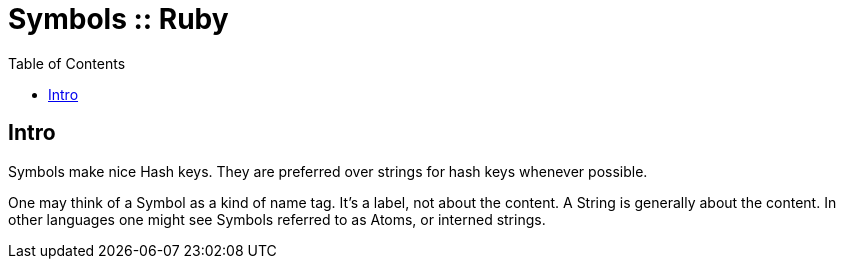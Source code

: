 = Symbols :: Ruby
:icons: font
:toc: left

== Intro

Symbols make nice Hash keys.
They are preferred over strings for hash keys whenever possible.

One may think of a Symbol as a kind of name tag.
It's a label, not about the content.
A String is generally about the content.
In other languages one might see Symbols referred to as Atoms, or interned strings.

